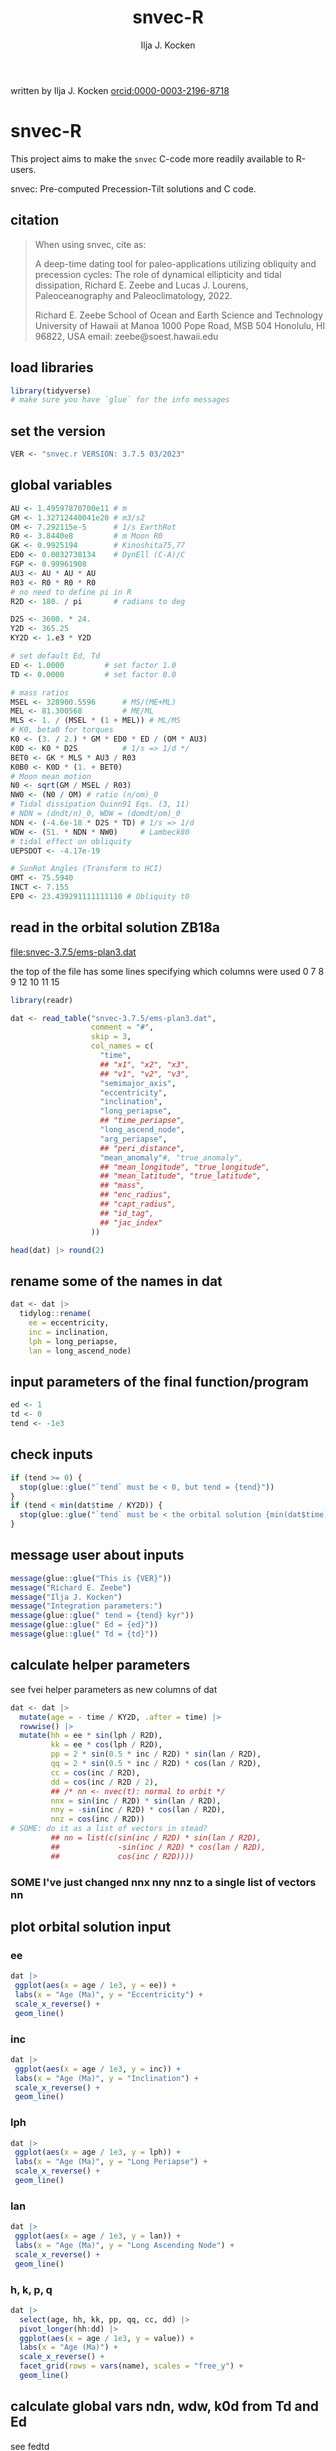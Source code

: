 #+TITLE: snvec-R
#+AUTHOR: Ilja J. Kocken
#+EMAIL: ikocken@hawaii.edu
written by Ilja J. Kocken [[https://orcid.org/0000-0003-2196-8718][orcid:0000-0003-2196-8718]]

#+PROPERTY: header-args:R  :session *R:snvec-R* :exports both :results output :eval no-export

* snvec-R
:PROPERTIES:
:CREATED:  [2023-03-23 Thu 11:46]
:END:
This project aims to make the =snvec= C-code more readily available to R-users.

snvec: Pre-computed Precession-Tilt solutions and C code.

** citation
#+begin_quote
When using snvec, cite as:

A deep-time dating tool for paleo-applications utilizing obliquity
and precession cycles: The role of dynamical ellipticity and tidal
dissipation, Richard E. Zeebe and Lucas J. Lourens, Paleoceanography
and Paleoclimatology, 2022.

Richard E. Zeebe
School of Ocean and Earth
Science and Technology
University of Hawaii at Manoa
1000 Pope Road, MSB 504
Honolulu, HI 96822, USA
email: zeebe@soest.hawaii.edu
#+end_quote

** load libraries
:PROPERTIES:
:CREATED:  [2023-03-30 Thu 09:14]
:END:
#+begin_src R
  library(tidyverse)
  # make sure you have `glue` for the info messages
#+end_src

#+RESULTS:
#+begin_example
── [1mAttaching core tidyverse packages[22m ────────────────────── tidyverse 2.0.0 ──
[32m✔[39m [34mdplyr    [39m 1.1.1     [32m✔[39m [34mreadr    [39m 2.1.4
[32m✔[39m [34mforcats  [39m 1.0.0     [32m✔[39m [34mstringr  [39m 1.5.0
[32m✔[39m [34mggplot2  [39m 3.4.1     [32m✔[39m [34mtibble   [39m 3.2.1
[32m✔[39m [34mlubridate[39m 1.9.2     [32m✔[39m [34mtidyr    [39m 1.3.0
[32m✔[39m [34mpurrr    [39m 1.0.1
── [1mConflicts[22m ──────────────────────────────────────── tidyverse_conflicts() ──
[31m✖[39m [34mdplyr[39m::[32mfilter()[39m masks [34mstats[39m::filter()
[31m✖[39m [34mdplyr[39m::[32mlag()[39m    masks [34mstats[39m::lag()
[36mℹ[39m Use the conflicted package ([3m[34m<http://conflicted.r-lib.org/>[39m[23m) to force all conflicts to become errors
#+end_example

** set the version
:PROPERTIES:
:CREATED:  [2023-03-28 Tue 13:32]
:END:
#+begin_src R
 VER <- "snvec.r VERSION: 3.7.5 03/2023"
#+end_src

#+RESULTS:

** global variables
#+begin_src R
  AU <- 1.49597870700e11 # m
  GM <- 1.32712440041e20 # m3/s2
  OM <- 7.292115e-5      # 1/s EarthRot
  R0 <- 3.8440e8         # m Moon R0
  GK <- 0.9925194        # Kinoshita75,77
  ED0 <- 0.0032738134    # DynEll (C-A)/C
  FGP <- 0.99961908
  AU3 <- AU * AU * AU
  R03 <- R0 * R0 * R0
  # no need to define pi in R
  R2D <- 180. / pi       # radians to deg

  D2S <- 3600. * 24.
  Y2D <- 365.25
  KY2D <- 1.e3 * Y2D

  # set default Ed, Td
  ED <- 1.0000         # set factor 1.0
  TD <- 0.0000         # set factor 0.0

  # mass ratios
  MSEL <- 328900.5596      # MS/(ME+ML)
  MEL <- 81.300568         # ME/ML
  MLS <- 1. / (MSEL * (1 + MEL)) # ML/MS
  # K0, beta0 for torques
  K0 <- (3. / 2.) * GM * ED0 * ED / (OM * AU3)
  K0D <- K0 * D2S          # 1/s => 1/d */
  BET0 <- GK * MLS * AU3 / R03
  K0B0 <- K0D * (1. + BET0)
  # Moon mean motion
  N0 <- sqrt(GM / MSEL / R03)
  NW0 <- (N0 / OM) # ratio (n/om)_0
  # Tidal dissipation Quinn91 Eqs. (3, 11)
  # NDN = (dndt/n)_0, WDW = (domdt/om)_0
  NDN <- (-4.6e-18 * D2S * TD) # 1/s => 1/d
  WDW <- (51. * NDN * NW0)     # Lambeck80
  # tidal effect on obliquity
  UEPSDOT <- -4.17e-19

  # SunRot Angles (Transform to HCI)
  OMT <- 75.5940
  INCT <- 7.155
  EP0 <- 23.439291111111110 # Obliquity t0
#+end_src

#+RESULTS:

** read in the orbital solution ZB18a
:PROPERTIES:
:CREATED:  [2023-03-23 Thu 11:46]
:END:
[[file:snvec-3.7.5/ems-plan3.dat]]

the top of the file has some lines specifying which columns were used
0  7  8  9  12 10 11 15

#+begin_src R :results value :colnames yes
  library(readr)

  dat <- read_table("snvec-3.7.5/ems-plan3.dat",
                    comment = "#",
                    skip = 3,
                    col_names = c(
                      "time",
                      ## "x1", "x2", "x3",
                      ## "v1", "v2", "v3",
                      "semimajor_axis",
                      "eccentricity",
                      "inclination",
                      "long_periapse",
                      ## "time_periapse",
                      "long_ascend_node",
                      "arg_periapse",
                      ## "peri_distance",
                      "mean_anomaly"#, "true_anomaly",
                      ## "mean_longitude", "true_longitude",
                      ## "mean_latitude", "true_latitude",
                      ## "mass",
                      ## "enc_radius",
                      ## "capt_radius",
                      ## "id_tag",
                      ## "jac_index"
                    ))

  head(dat) |> round(2)
#+end_src

#+RESULTS:
|    time | semimajor_axis | eccentricity | inclination | long_periapse | long_ascend_node | arg_periapse | mean_anomaly |
|---------+----------------+--------------+-------------+---------------+------------------+--------------+--------------|
|       0 |              1 |         0.02 |        7.15 |         27.32 |              180 |      -152.68 |        -2.45 |
| -146100 |              1 |         0.02 |        7.15 |         26.12 |          -179.59 |      -154.29 |         1.27 |
| -292200 |              1 |         0.02 |        7.14 |         24.69 |          -179.17 |      -156.14 |         5.22 |
| -438300 |              1 |         0.02 |        7.12 |         23.67 |          -178.75 |      -157.58 |         8.75 |
| -584400 |              1 |         0.02 |        7.11 |         22.12 |          -178.34 |      -159.54 |         12.8 |
| -730500 |              1 |         0.02 |         7.1 |            21 |          -177.92 |      -161.08 |        16.45 |

** rename some of the names in dat
:PROPERTIES:
:CREATED:  [2023-03-24 Fri 14:14]
:END:
#+begin_src R
  dat <- dat |>
    tidylog::rename(
      ee = eccentricity,
      inc = inclination,
      lph = long_periapse,
      lan = long_ascend_node)
#+end_src

#+RESULTS:
: rename: renamed 4 variables (ee, inc, lph, lan)

** input parameters of the final function/program
#+begin_src R
  ed <- 1
  td <- 0
  tend <- -1e3
#+end_src

#+RESULTS:

** check inputs
:PROPERTIES:
:CREATED:  [2023-03-29 Wed 11:56]
:END:
#+begin_src R
  if (tend >= 0) {
    stop(glue::glue("`tend` must be < 0, but tend = {tend}"))
  }
  if (tend < min(dat$time / KY2D)) {
    stop(glue::glue("`tend` must be < the orbital solution {min(dat$time)/KY2D}, but tend = {tend}."))
  }
#+end_src

#+RESULTS:

** message user about inputs
:PROPERTIES:
:CREATED:  [2023-03-28 Tue 13:31]
:END:
#+begin_src R
  message(glue::glue("This is {VER}"))
  message("Richard E. Zeebe")
  message("Ilja J. Kocken")
  message("Integration parameters:")
  message(glue::glue(" tend = {tend} kyr"))
  message(glue::glue(" Ed = {ed}"))
  message(glue::glue(" Td = {td}"))
#+end_src

#+RESULTS:
: This is snvec.r VERSION: 3.7.5 03/2023
: Richard E. Zeebe
: Ilja J. Kocken
: Integration parameters:
:  tend = -1000 kyr
:  Ed = 1
:  Td = 0

** calculate helper parameters
see fvei
helper parameters as new columns of dat
#+begin_src R
  dat <- dat |>
    mutate(age = - time / KY2D, .after = time) |>
    rowwise() |>
    mutate(hh = ee * sin(lph / R2D),
           kk = ee * cos(lph / R2D),
           pp = 2 * sin(0.5 * inc / R2D) * sin(lan / R2D),
           qq = 2 * sin(0.5 * inc / R2D) * cos(lan / R2D),
           cc = cos(inc / R2D),
           dd = cos(inc / R2D / 2),
           ## /* nn <- nvec(t): normal to orbit */
           nnx = sin(inc / R2D) * sin(lan / R2D),
           nny = -sin(inc / R2D) * cos(lan / R2D),
           nnz = cos(inc / R2D))
  # SOME: do it as a list of vectors in stead?
           ## nn = list(c(sin(inc / R2D) * sin(lan / R2D),
           ##             -sin(inc / R2D) * cos(lan / R2D),
           ##             cos(inc / R2D))))
#+end_src

#+RESULTS:

*** SOME I've just changed nnx nny nnz to a single list of vectors nn
:PROPERTIES:
:CREATED:  [2023-03-30 Thu 12:26]
:END:
:LOGBOOK:
- State "SOME"       from "NEXT"       [2023-03-30 Thu 12:34]
:END:

** plot orbital solution input
:PROPERTIES:
:CREATED:  [2023-03-29 Wed 14:20]
:END:
*** ee
#+begin_src R :results output graphics file :file input_ee.png :width 700 :eval never
  dat |>
   ggplot(aes(x = age / 1e3, y = ee)) +
   labs(x = "Age (Ma)", y = "Eccentricity") +
   scale_x_reverse() +
   geom_line()
#+end_src

#+RESULTS:
[[file:input_ee.png]]

*** inc
#+begin_src R :results output graphics file :file input_inc.png :width 700 :eval never
  dat |>
   ggplot(aes(x = age / 1e3, y = inc)) +
   labs(x = "Age (Ma)", y = "Inclination") +
   scale_x_reverse() +
   geom_line()
#+end_src

#+RESULTS:
[[file:input_inc.png]]

*** lph
#+begin_src R :results output graphics file :file input_lph.png :width 700 :eval never
  dat |>
   ggplot(aes(x = age / 1e3, y = lph)) +
   labs(x = "Age (Ma)", y = "Long Periapse") +
   scale_x_reverse() +
   geom_line()
#+end_src

#+RESULTS:
[[file:input_lph.png]]

*** lan
#+begin_src R :results output graphics file :file input_lan.png :width 700 :eval never
  dat |>
   ggplot(aes(x = age / 1e3, y = lan)) +
   labs(x = "Age (Ma)", y = "Long Ascending Node") +
   scale_x_reverse() +
   geom_line()
#+end_src

#+RESULTS:
[[file:input_lan.png]]

*** h, k, p, q
#+begin_src R :results output graphics file :file input_hkpq.png :width 700 :eval never
  dat |>
    select(age, hh, kk, pp, qq, cc, dd) |>
    pivot_longer(hh:dd) |>
    ggplot(aes(x = age / 1e3, y = value)) +
    labs(x = "Age (Ma)") +
    scale_x_reverse() +
    facet_grid(rows = vars(name), scales = "free_y") +
    geom_line()
#+end_src

#+RESULTS:
[[file:input_hkpq.png]]

** calculate global vars ndn, wdw, k0d from Td and Ed
:PROPERTIES:
:CREATED:  [2023-03-24 Fri 14:40]
:END:
see fedtd
#+begin_src R
  # as a function of ed, td
  k0d <- ((3 / 2) * GM * ED0 * ed / (OM * AU3)) * D2S # 1/s => 1/d
  k0b0 <- k0d * (1 + BET0)
  ndn <- -4.6e-18 * D2S * td # 1/s => 1/d
  wdw <- 51 * ndn * NW0 # Lambeck80, see PTman
  tdg <- td # global Td
#+end_src

#+RESULTS:

** NEXT the euler transformation
:PROPERTIES:
:CREATED:  [2023-03-24 Fri 15:14]
:END:

#+begin_src R
  #' Euler transformation.
  #'
  #' s* = A * s, where spin vector s is in invariable plane and s* in instant
  #' orbit plane. inv = 1 gives inverse transformation (A^-1 = A' =
  #' transpose(A)).
  #' @param s The vector to be transformed.
  #' @param inc  The inclination.
  #' @param lan  The Long Ascending Node
  #' @param inv  Invert the output.
  euler <- function(s, inc, lan, inv = FALSE) {
    a <- matrix(c(cos(lan), sin(lan), 0,
                  -cos(inc) * sin(lan), cos(inc) * cos(lan), sin(inc),
                  sin(inc) * sin(lan), -sin(inc) * cos(lan), cos(inc)),
                nrow = 3)
    if (inv) a <- t(a)
    a %*% s
  }
#+end_src

#+RESULTS:

** initial values for the spin vector s
:PROPERTIES:
:CREATED:  [2023-03-24 Fri 14:04]
:END:
finits

use finits to get initial conditions in transformed ECLIPJ2000

#+begin_src R
  omt <- OMT / R2D
  inct <- INCT / R2D
  ep0 <- EP0 / R2D
  cs <- cos(ep0)

  # first row of nn -> needs to be a vector
  # orbit normal at t=0
  ninit <- dat |>
    filter(time == 0) |>
    select(nnx, nny, nnz) |>
    as.matrix() |>
    as.vector()

  # transform n => n'
  np <- euler(ninit, inct, omt, TRUE)

  # solve quadratic equation for s0'y
  a <- np[2] * np[2] + np[3]*np[3]
  b <- -2 * cs * np[2]
  c <- cs*cs - np[3] * np[3]

  s0p <- c(NA, NA, NA)
  s0p[2] <- (-b + sqrt(b*b-4*a*c))/(2*a)
  s0p[3] <- sqrt(1-s0p[2]*s0p[2])
  s0p[1] <- 0
  as.matrix(s0p)

  # transform s0' to s0
  s0 <- euler(s0p, inct, omt, 0)
#+end_src

#+RESULTS:
:           [,1]
: [1,] 0.0000000
: [2,] 0.5208739
: [3,] 0.8536336

** set the deSolve state
#+begin_src R
  state <- c(sx = s0[1],
             sy = s0[2],
             sz = s0[3])
#+end_src

#+RESULTS:

** define deSolve parameters
#+begin_src R
  parameters <- c(
    ed = ed,
    td = td,
    k0d = k0d,
    wdw = wdw,
    ndn = ndn)
#+end_src

#+RESULTS:

** our inputs change as a function of time, so we need a function to describe them
:PROPERTIES:
:CREATED:  [2023-03-29 Wed 09:06]
:END:
richard does this with qinterp
http://desolve.r-forge.r-project.org/ has an article on time-varying inputs
we use approxfun to generate a function that approximates =col= for timestep t.

#+begin_src R
  qinterp <- function(dat, col = ee) {
    dat |>
     select(time, {{col}}) |>
     approxfun(rule = 2)
  }
#+end_src

#+RESULTS:

**** double-check that the interpolation is working
#+begin_src R :eval never
  input <- dat |>
    select(time, ee) |>
    approxfun(rule = 2)

  # this creates a function that we can call from within the other function
  # e.g.
  input(1.42 * KY2D)
#+end_src

#+RESULTS:
: [1] 0.01670545

> I created the function

#+begin_src R :results output graphics file :file qinterp_test.png
  dat |>
    slice(1:3) |>
    ggplot(aes(x = time, y = lph)) +
    geom_line() +
    geom_point() +
    annotate("point", x = -.45 * KY2D, y = qinterp(dat, lph)(-.45 * KY2D), col = "red")
#+end_src

#+RESULTS:
[[file:qinterp_test.png]]

** the differential equations
:PROPERTIES:
:CREATED:  [2023-03-24 Fri 11:56]
:END:
see [[derivs]]

#+begin_src R
  # derivatives. RHS of DEQs for spin vector s = y
  eqns <- function(t, state, parameters) {
    with(as.list(c(state, parameters)), {

      # K0, beta0 changing with Td, Ed
      kb <- k0d * (1 + 1 * wdw * t) * (1 + BET0 * (1 + 2 * ndn * t))

      # set time index of solution
      dts <- diff(dat$time)[1]
      ## t <- dat$time[5] # e.g.
      m <- min(round(abs(t / dts) + 1), nrow(dat))

      # for interpolation we can use t directly
      ## if (qinterp) {
      # we call on global dat for now
      qqi <- qinterp(dat, qq)(t)
      ppi <- qinterp(dat, pp)(t)
      cci <- qinterp(dat, cc)(t)
      ddi <- qinterp(dat, dd)(t)
      ## }

      # 1/(1-e^2)^3/2 term
      ff <- (1 - dat$hh[m] * dat$hh[m] - dat$kk[m] * dat$kk[m])
      # shouldn't I also interpolate hh and kk?
      ff <- 1 / sqrt(ff*ff*ff)
      kb <- k0d * (1 + 1 * wdw * t) * (ff + BET0 * (1 + 2 * ndn * t))

      fac <- FGP * kb * (ddi * (ppi * sx - qqi * sy) + cci * sz)

      dX <-  fac * ( cci * sy + ddi * qqi * sz)
      dY <-  fac * (-cci * sx + ddi * ppi * sz)
      dZ <- -fac * ( qqi * sx + ppi * sy) * ddi

      # EPSDOT
      ## dotab = s[1]*nn[1][m]+s[2]*nn[2][m]+s[3]*nn[3][m];
      ## tmp = tdg*EPSDOT*D2S/sqrt(1.-dotab*dotab);
      ## yp[1] += tmp*(nn[1][m] - dotab*s[1]);
      ## yp[2] += tmp*(nn[2][m] - dotab*s[2]);
      ## yp[3] += tmp*(nn[3][m] - dotab*s[3]);

      list(c(dX, dY, dZ))
    }) # end 'with(as.list( ...
  }
#+end_src

#+RESULTS:

** NEXT timesteps to report
:PROPERTIES:
:CREATED:  [2023-03-24 Fri 14:08]
:END:

#+begin_src R
  ## EPSLVR <- 1.e-7 # accuracy 1e-7 2.2e-7/8.5e-7 La
  times <- seq(tend * KY2D, 0, by = 1 * KY2D)
#+end_src

#+RESULTS:

** solve the system of ODEs
:PROPERTIES:
:CREATED:  [2023-03-24 Fri 14:11]
:END:

odeint(y0,NEQ,t0,tfin,EPSLVR,h1,hmin,&nok,&nbad,derivs,stiff);

#+begin_src R :eval query
  library(deSolve)
  print(system.time(
    out <- ode(y = state,
               times = times,
               func = eqns,
               parms = parameters,
               method = "rk4") # ode23 ode45 radau
  ))
#+end_src

#+RESULTS:
:
: Attaching package: ‘deSolve’
:
: The following object is masked _by_ ‘.GlobalEnv’:
:
:     euler
:    user  system elapsed
: 968.762   0.073 972.058

#+begin_src R
lubridate::as.duration(968.762)
#+end_src

#+RESULTS:
: [1] "968.762s (~16.15 minutes)"

*** save the output
#+begin_src R
  write_rds(out, "out/2023-03-30_out.rds")
#+end_src
*** read in previous results
#+begin_src R
  out <- read_rds("out/2023-03-29_out.rds")
#+end_src

#+RESULTS:

*** plot the output
clean it up because I cannot deal with base graphics right now

#+begin_src R :results output graphics file :output graphics file :file 2023-03-29_output.png :width 700
  library(tidyverse)

  out |>
   as_tibble() |>
   pivot_longer(cols=c(sx, sy, sz)) |>
   ggplot(aes(x = time, y = value, colour = name)) +
   geom_line()
#+end_src

#+RESULTS:
[[file:2023-03-29_output.png]]

** print the final values for s
:LOGBOOK:
- State "SOME"       from              [2023-03-29 Wed 12:03]
:END:
do we mean the value at time == 0?
#+begin_src R
  fin <- out[nrow(out), ]
  ## fin <- out[1, ]
  u <- as.vector(c(fin[2], fin[3], fin[4]))
  message(glue::glue("Final values s[1][2][3]; s-error = |s|-1:\n {paste(fin[2], fin[3], fin[4])}\n {sqrt(pracma::dot(u, u))-1}"))
#+end_src

#+RESULTS:
: Error in pracma::dot(u, u) :
:   Arguments 'x' and 'y' must be real or complex.

** NEXT unwrap function
:LOGBOOK:
- State "SOME"       from              [2023-03-24 Fri 14:38]
:END:
I used some help by chatgpt for the next few functions to explain the c-code

[[file:~/Downloads/snvec-3.7.5/snvec-3.7.5.c::=== unwrap()][unwrap()]]
#+begin_src R
  #' unwrap angle.
  #'
  #' unwrap angle. maps jumps greater than pi to their 2pi complement.
  unwrap <- function(y) {
    ## stopifnot(length(y) > 1L)

    dy <- diff(y) / R2D

    cor <- cumsum(ifelse(dy > pi, -2 * pi,
                  ifelse(dy < -pi, 2 * pi, 0)))
    yu <- y[-1] + cor * R2D
    return(c(y[1], yu))
  }
#+end_src

#+RESULTS:

** unwrap
:PROPERTIES:
:CREATED:  [2023-03-29 Wed 12:03]
:END:
unwrap lph, lan

#+begin_src R
  dat <- dat |>
    mutate(lphu = unwrap(lph),
           lanu = unwrap(lan))
#+end_src

#+RESULTS:

lphu <- unwrap(lph, ls)

*** inspect the unwrap
:PROPERTIES:
:CREATED:  [2023-03-30 Thu 13:18]
:END:

#+begin_src R :results output graphics file :file test-unwrap.png
  dat |>
    filter(age < 500) |>
    ggplot(aes(x = age, y = lph)) +
    scale_x_reverse() +
    geom_line() +
    geom_line(aes(y = lphu), col = "red", lty = 2)
#+end_src

#+RESULTS:
[[file:test-unwrap.png]]

** interpolate the orbital solution
:PROPERTIES:
:CREATED:  [2023-03-29 Wed 12:04]
:END:
#+begin_src R
  out <- out |>
    as_tibble() |>
    mutate(
      ## m = min(round(abs(time / )))
      ## dx = diff(time),
      nnx = qinterp(dat, nnx)(time),
      nny = qinterp(dat, nny)(time),
      nnz = qinterp(dat, nnz)(time),
      eei = qinterp(dat, ee)(time),
      inci = qinterp(dat, inc)(time),
      lphi = qinterp(dat, lphu)(time),
      lani = qinterp(dat, lanu)(time)
    )
#+end_src

#+RESULTS:
: Error in as_tibble(out) : object 'out' not found

** NEXT calculate obliquity
:PROPERTIES:
:CREATED:  [2023-03-29 Wed 12:12]
:END:
#+begin_src R
  out <- out |>
    # for each row, extract sx, sy, sz, and nnx, nny, nnz as vectors
    ## rowwise() |>
    mutate(u = list(as.vector(c(sx, sy, sz))),
           nni = list(as.vector(c(nnx, nny, nnz)))) |>
    # and calculate the dotproduct, richard's vvdot
    mutate(tmp = pracma::dot(u, nni),
           epl = acos(tmp))
#+end_src

#+RESULTS:
: Error in mutate(out, u = list(as.vector(c(sx, sy, sz))), nni = list(as.vector(c(nnx,  :
:   object 'out' not found

** NEXT calculate precession and climatic precession
:PROPERTIES:
:CREATED:  [2023-03-29 Wed 12:14]
:END:
#+begin_src R
  out <- out |>
    mutate(
      # coords: fixed HCI => moving orbit plane
      up = list(euler(u, inci / R2D, lani / R2D, 0)),
      # coords: relative to phi(t=0)=0 at J2000
      up = list(euler(up, 0, -(lani + OMT) / R2D - pi / 2, 0)),
      # get 2nd and 1st column of up
      phi = atan2(up[, 2], up[, 1]),
      phi = phi - ,
      cp = eei * sin((lphi + OMT) / R2D - phi)) |>
    arrange(-time)
#+end_src

#+RESULTS:
: [1m[33mError[39m in `mutate()`:[22m
: [1m[22m[36mℹ[39m In argument: `phi = atan2(up[, 2], up[, 1])`.
: [36mℹ[39m In row 1.
: [1mCaused by error in `up[, 2]`:[22m
: [33m![39m subscript out of bounds
: [90mRun `rlang::last_trace()` to see where the error occurred.[39m

** message user about final values
:PROPERTIES:
:CREATED:  [2023-03-29 Wed 12:18]
:END:
#+begin_src R
  message(glue::glue("Final values obliquity, precession (rad): \n {paste(out[nrow(out), 'epl'], out[nrow(out), 'phi'])}"))
#+end_src

#+RESULTS:
: Error in paste(out[nrow(out), "epl"], out[nrow(out), "phi"]) :
:   object 'out' not found

** write output files
:PROPERTIES:
:CREATED:  [2023-03-29 Wed 12:22]
:END:
:LOGBOOK:
- State "SOME"       from              [2023-03-29 Wed 12:23]
:END:
for now write the rds output
#+begin_src R :eval query
  write_rds(out, "out/2023-03-29_out.rds")
#+end_src

#+RESULTS:

** plot final values
:PROPERTIES:
:CREATED:  [2023-03-29 Wed 14:14]
:END:
*** epl
#+begin_src R :results output graphics file :file final_epl.png :width 700
  out |>
   mutate(age = -time/KY2D) |>
   ggplot(aes(x = age, y = epl)) +
   geom_line() +
   geom_point() +
   scale_x_reverse()
#+end_src

#+RESULTS:
[[file:final_epl.png]]

*** phi
#+begin_src R :results output graphics file :file final_phi.png :width 700
  out |>
   mutate(age = -time/KY2D) |>
   ggplot(aes(x = age, y = phi)) +
   geom_hline(yintercept = c(-pi, pi), col = "red") +
   geom_line() +
   geom_point() +
   scale_x_reverse()
#+end_src

#+RESULTS:
[[file:final_phi.png]]

* snvec.c
:PROPERTIES:
:CREATED:  [2023-03-23 Thu 11:46]
:END:
[[file:snvec-3.7.5/snvec-3.7.5.c]]

*** define global variables
once we turn this into a package, best to define them using a function
#+begin_src R
  ## def_globals <- function()
#+end_src

for now do it the simple way

#+RESULTS:

*** quick interpolation
:LOGBOOK:
- State "SOME"       from              [2023-03-24 Fri 14:38]
:END:
[[file:~/Downloads/snvec-3.7.5/snvec-3.7.5.c::=== qinterp()][qinterp()]]
not sure if needed, could just use R's interp?
#+begin_src R
  qinterp <- function(y, ds, dx, m) {
    yi <- y[m]
    dy <- 0.
    dsa <- abs(ds)
    dxa <- abs(x)
    mm <- 1L

    if (dxa > DBL_EPSILON) {
      mm <- m -
    }
  }
#+end_src

linear interpolation using approx
#+begin_src R
  x = c(41, 45, seq(48, 50, length.out = 8))
  y = rnorm(length(x), 0, 1)
  z = approx(x = x, y = y, xout = 41:50)$y

  plot(x, y, type = "o")
  points(41:50, z, col = "red", pch = 3)
#+end_src

#+RESULTS:
: [1m[33mError[39m in `tibble()`:[22m
: [1m[22m[33m![39m Tibble columns must have compatible sizes.
: [36m•[39m Size 10: Existing data.
: [36m•[39m Size 50: Column `z`.
: [36mℹ[39m Only values of size one are recycled.
: [90mRun `rlang::last_trace()` to see where the error occurred.[39m

#+begin_src R
    qinterp <- function(x) {
    approx(x = x, y = y, xout = )
  }
#+end_src
*** NEXT unwrap
:LOGBOOK:
- State "SOME"       from              [2023-03-24 Fri 14:38]
:END:
I used some help by chatgpt for the next few functions to explain the c-code

[[file:~/Downloads/snvec-3.7.5/snvec-3.7.5.c::=== unwrap()][unwrap()]]
#+begin_src R
  #' unwrap angle.
  #'
  #' unwrap angle. maps jumps greater than pi to their 2pi complement.
  unwrap <- function(y) {
    stopifnot(length(y) > 1L)

    dy <- diff(y) / R2D

    cor <- cumsum(ifelse(dy > pi, -2 * pi,
                  ifelse(dy < -pi, 2 * pi, 0)))
    yu <- y[-1] + cor * R2D
    return(c(y[1], yu))
  }
#+end_src

*** NEXT euler
:LOGBOOK:
- State "SOME"       from              [2023-03-24 Fri 14:39]
:END:
[[file:~/Downloads/snvec-3.7.5/snvec-3.7.5.c::=== euler()][euler()]]

#+RESULTS:

*** fvei
[[file:~/Downloads/snvec-3.7.5/snvec-3.7.5.c::=== fvei()][fvei()]]
calculates global h,k,p,q etc. from ecc,inc etc.

#+begin_src R
  #' fvei
  #'
  #' calculates global h,k,p,q etc. from ecc,inc etc.
  fvei <- function(ee, inc, lph, lan, ls) {
    hh <- ee * sin(lph / R2D)
    kk <- ee * cos(lph / R2D)
    pp <- 2. * sin(0.5 * inc / R2D) * sin(lan / R2D)
    qq <- 2. * sin(0.5 * inc / R2D) * cos(lan / R2D)
    cc <- cos(inc / R2D)
    dd <- cos(inc / R2D/2.)
    ## /* nn <- nvec(t): normal to orbit */
    nn[1] <-  sin(inc / R2D) * sin(lan / R2D)
    nn[2] <- -sin(inc / R2D) * cos(lan / R2D)
    nn[3] <-  cos(inc / R2D)
  }
#+end_src

for now put these values in a simple script below
*** finargs
[[file:~/Downloads/snvec-3.7.5/snvec-3.7.5.c::=== finargs()][finargs()]]
 parse input arguments. arg list:
 [1] tend
 [2] Ed
 [3] Td
 [4] dir  OrbitSoln
 [5] file OrbitSoln

*** fedtd
[[file:~/Downloads/snvec-3.7.5/snvec-3.7.5.c::=== fedtd() ][fedtd()]]
calculates global vars ndn,wdw,k0d from Td,Ed

#+begin_src R
  # as a function of ed, td
  k0d <- ((3./2.)*GM*ED0*ed/(OM*AU3))*D2S # 1/s => 1/d
  k0b0 <- k0d*(1.+BET0)
  ndn <- -4.6e-18*D2S*td # 1/s => 1/d
  wdw <- 51.*ndn*NW0 # Lambeck80, see PTman
  tdg <- td # global Td
#+end_src

#+RESULTS:
: Error: object 'ed' not found
: Error: object 'k0d' not found
: Error: object 'td' not found
: Error: object 'ndn' not found
: Error: object 'td' not found

*** finits
[[file:~/Downloads/snvec-3.7.5/snvec-3.7.5.c::=== finits() ][finits()]]
init spin vector, transform to HCI
s,n in HCI. s',n' in ECLIPJ2000

calculates np
s0p
via euler transform

*** derivs
[[file:~/Downloads/snvec-3.7.5/snvec-3.7.5.c::=== derivs()][derivs()]]

derivatives. RHS of DEQs for spin vector s = y

uses quinterp
#+begin_src R
  derivs <- function(t, y, yp) {
    kb <- ...
    ...
  }
#+end_src

yp[1]
yp[2]
yp[3] are the differential equations

qq pp = g-modes and s-modes, direct
cp derivs of h and k,
h and k from g-modes, calculate from ecc and long perihelion

these are prepped in fvei
*** NEXT driver
this is the one we want to study that does all the steps!

[[file:~/Downloads/snvec-3.7.5/snvec-3.7.5.c::=== driver()][driver()]]
driver routine solving DEQs for spin vector s = y.

this calls =odeint=

odeint(y0,NEQ,t0,tfin,EPSLVR,h1,hmin,&nok,&nbad,derivs,stiff);

where y0 = a vector of size 3 (simple matrix)
NEQ = 3
t0 = 0.0
tfin = tfink * KY2D # days negative
  tfink =  tend = TEND = -1e3 (see finargs)
EPSLVR = 1e-7 global solver control
h1 = 0.1*dxsav
  dxsav = (tfin - t0)/kmax
  kmax = floor(1000.*2.656*sckx)
  sckx = fabs(tfink/1e3)
hmin = 0.0
&nok = ??
&nbad = ??
derivs = function(t, *y, *yp)
stiff = ??

*** odeint
[[file:snvec-3.7.5/fun/solver.c]]
Runge-Kutta driver. calls derivs and SOLVER.
Runge-Kutta driver with adaptive stepsize control. Integrate starting
values ystart[1..nvar] from x1 to x2 with accuracy eps, storing
intermediate results in global variables. h1 should be set as a
guessed first stepsize, hmin as the minimum allowed stepsize (can be
zero). On output nok and nbad are the number of good and bad (but retried
and fixed) steps taken, and ystart is replaced by values at the end of
the integration interval. derivs is the user-supplied routine for
calculating the right-hand side derivative, while SOLVER is the name
of the stepper routine to be used.

*** write outputs
*** inspect the c output
#+begin_src R
  snv_out <- read_table("snvec-3.7.5/out.dat", col_names = FALSE)

  snv_out |>
    ggplot(aes(X1, X2)) +
    geom_line() +
    geom_point()
#+end_src

* inspect deSolve package
:PROPERTIES:
:CREATED:  [2023-03-24 Fri 12:02]
:END:
https://cran.r-project.org/package=deSolve
the implicit Runge-Kutta method RADAU (Hairer and Wanner 2010). The package contains also a de novo implementation of several Runge-Kutta methods (Butcher 1987; Press et al. 1992; Hairer, Norsett, and Wanner 2009).

** DONE calculate precession and obliquity/tilt based on values for \(E_{d}\) and \(T_{d}\)
CLOSED: [2023-03-29 Wed 14:09]
:PROPERTIES:
:CREATED:  [2023-03-23 Thu 11:46]
:END:
** SOME make the output easily accessible as well
:PROPERTIES:
:CREATED:  [2023-03-23 Thu 11:46]
:END:
:LOGBOOK:
- State "SOME"       from              [2023-03-24 Fri 13:59]
:END:
** DONE what are the parameters that are needed for the differential equations?
CLOSED: [2023-03-29 Wed 12:01]
:PROPERTIES:
:CREATED:  [2023-03-24 Fri 13:54]
:END:
** reproduce their C-implementation that uses an input
:PROPERTIES:
:CREATED:  [2023-03-30 Thu 11:30]
:END:
[[file:~/Downloads/compiledCode.pdf::25]]

#+begin_src R
  library(deSolve)
  SPCmod <- function(t, x, parms, input) {
    with(as.list(c(parms, x)), {
      import <- input(t)
      dS <- import - b * S * P + g * C # subtrate
      dP <- c * S * P - d * C * P      # producer
      dC <- e * P * C - f * C          # consumer
      res <- c(dS, dP, dC)
      list(res, signal = import)
    })
  }

  parms <- c(b = .1, c = .1, d = .1, e = .1, f = .1, g = 0)

  times <- seq(0, 100, .1)
  signal <- as.data.frame(list(times = times,
                               import = rep(0, length(times))))
  signal$import <- ifelse((trunc(signal$times) %% 2 == 0), 0, 1)
  sigimp <- approxfun(signal$times, signal$import, rule = 2)

  xstart <- c(S = 1, P = 1, C = 1)
  print(system.time(
    out <- ode(y = xstart, times = times,
               func = SPCmod, parms, input = sigimp)
  ))
  plot(out)
#+end_src

* COMMENT step-by-step
:PROPERTIES:
:CREATED:  [2023-03-28 Tue 15:33]
:END:

** read in the orbital solution

** make them a function of time
:PROPERTIES:
:CREATED:  [2023-03-30 Thu 09:32]
:END:

** specify constants

** specify input values
- tend
- Ed
- Td

** calculate global variables
ndn, wdw, k0d
from Td and Ed

** set up the initial spin vector s
transform them: s, n in HCI, s' and n' in ECLIPJ2000
using the euler function

f(s0, nn, ep0, inct, omt)

** set up the system of differential equations
spin vector s = y
as a function of t, y, and y'
